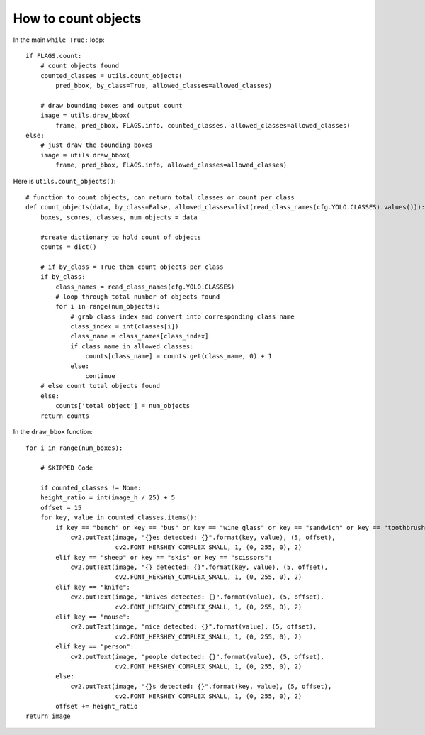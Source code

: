 How to count objects
++++++++++++++++++++++++

In the main ``while True:`` loop::

    if FLAGS.count:
        # count objects found
        counted_classes = utils.count_objects(
            pred_bbox, by_class=True, allowed_classes=allowed_classes)
        
        # draw bounding boxes and output count 
        image = utils.draw_bbox(
            frame, pred_bbox, FLAGS.info, counted_classes, allowed_classes=allowed_classes)
    else:
        # just draw the bounding boxes
        image = utils.draw_bbox(
            frame, pred_bbox, FLAGS.info, allowed_classes=allowed_classes)



Here is ``utils.count_objects()``::

    # function to count objects, can return total classes or count per class
    def count_objects(data, by_class=False, allowed_classes=list(read_class_names(cfg.YOLO.CLASSES).values())):
        boxes, scores, classes, num_objects = data
        
        #create dictionary to hold count of objects
        counts = dict()

        # if by_class = True then count objects per class
        if by_class:
            class_names = read_class_names(cfg.YOLO.CLASSES)
            # loop through total number of objects found
            for i in range(num_objects):
                # grab class index and convert into corresponding class name
                class_index = int(classes[i])
                class_name = class_names[class_index]
                if class_name in allowed_classes:
                    counts[class_name] = counts.get(class_name, 0) + 1
                else:
                    continue
        # else count total objects found
        else:
            counts['total object'] = num_objects
        return counts


In the ``draw_bbox`` function::

    for i in range(num_boxes):

        # SKIPPED Code

        if counted_classes != None:
        height_ratio = int(image_h / 25) + 5
        offset = 15
        for key, value in counted_classes.items():
            if key == "bench" or key == "bus" or key == "wine glass" or key == "sandwich" or key == "toothbrush":
                cv2.putText(image, "{}es detected: {}".format(key, value), (5, offset),
                            cv2.FONT_HERSHEY_COMPLEX_SMALL, 1, (0, 255, 0), 2)
            elif key == "sheep" or key == "skis" or key == "scissors":
                cv2.putText(image, "{} detected: {}".format(key, value), (5, offset),
                            cv2.FONT_HERSHEY_COMPLEX_SMALL, 1, (0, 255, 0), 2)
            elif key == "knife":
                cv2.putText(image, "knives detected: {}".format(value), (5, offset),
                            cv2.FONT_HERSHEY_COMPLEX_SMALL, 1, (0, 255, 0), 2)
            elif key == "mouse":
                cv2.putText(image, "mice detected: {}".format(value), (5, offset),
                            cv2.FONT_HERSHEY_COMPLEX_SMALL, 1, (0, 255, 0), 2)
            elif key == "person":
                cv2.putText(image, "people detected: {}".format(value), (5, offset),
                            cv2.FONT_HERSHEY_COMPLEX_SMALL, 1, (0, 255, 0), 2)
            else:
                cv2.putText(image, "{}s detected: {}".format(key, value), (5, offset),
                            cv2.FONT_HERSHEY_COMPLEX_SMALL, 1, (0, 255, 0), 2)
            offset += height_ratio
    return image